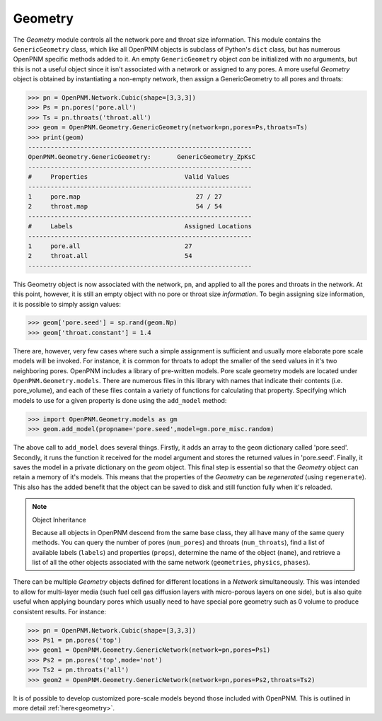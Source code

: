 .. _geometry:

###############################################################################
Geometry
###############################################################################
The *Geometry* module controls all the network pore and throat size information.  This module contains the ``GenericGeometry`` class, which like all OpenPNM objects is subclass of Python's ``dict`` class, but has numerous OpenPNM specific methods added to it.  An empty ``GenericGeometry`` object *can* be initialized with no arguments, but this is not a useful object since it isn't associated with a network or assigned to any pores.  A more useful *Geometry* object is obtained by instantiating a non-empty network, then assign a GenericGeometry to all pores and throats:

>>> pn = OpenPNM.Network.Cubic(shape=[3,3,3])
>>> Ps = pn.pores('pore.all')
>>> Ts = pn.throats('throat.all')
>>> geom = OpenPNM.Geometry.GenericGeometry(network=pn,pores=Ps,throats=Ts)
>>> print(geom)
------------------------------------------------------------
OpenPNM.Geometry.GenericGeometry: 	GenericGeometry_ZpKsC
------------------------------------------------------------
#     Properties                          Valid Values
------------------------------------------------------------
1     pore.map                               27 / 27   
2     throat.map                             54 / 54   
------------------------------------------------------------
#     Labels                              Assigned Locations
------------------------------------------------------------
1     pore.all                            27        
2     throat.all                          54        
------------------------------------------------------------

This Geometry object is now associated with the network, ``pn``, and applied to all the pores and throats in the network.  At this point, however, it is still an empty object with no pore or throat size *information*.  To begin assigning size information, it is possible to simply assign values:

>>> geom['pore.seed'] = sp.rand(geom.Np)
>>> geom['throat.constant'] = 1.4

There are, however, very few cases where such a simple assignment is sufficient and usually more elaborate pore scale models will be invoked.  For instance, it is common for throats to adopt the smaller of the seed values in it's two neighboring pores.  OpenPNM includes a library of pre-written models.  Pore scale geometry models are located under ``OpenPNM.Geometry.models``.  There are numerous files in this library with names that indicate their contents (i.e. pore_volume), and each of these files contain a variety of functions for calculating that property.  Specifying which models to use for a given property is done using the ``add_model`` method:

>>> import OpenPNM.Geometry.models as gm
>>> geom.add_model(propname='pore.seed',model=gm.pore_misc.random)

The above call to ``add_model`` does several things.  Firstly, it adds an array to the ``geom`` dictionary called 'pore.seed'.  Secondly, it runs the function it received for the model argument and stores the returned values in 'pore.seed'.  Finally, it saves the model in a private dictionary on the `geom` object.  This final step is essential so that the *Geometry* object can retain a memory of it's models.  This means that the properties of the *Geometry* can be *regenerated* (using ``regenerate``).  This also has the added benefit that the object can be saved to disk and still function fully when it's reloaded.

.. note:: Object Inheritance
	
	Because all objects in OpenPNM descend from the same base class, they all have many of the same query methods.  You can query the number of pores (``num_pores``) and throats (``num_throats``), find a list of available labels (``labels``) and properties (``props``), determine the name of the object (``name``), and retrieve a list of all the other objects associated with the same network (``geometries``, ``physics``, ``phases``).  

There can be multiple *Geometry* objects defined for different locations in a *Network* simultaneously.  This was intended to allow for multi-layer media (such fuel cell gas diffusion layers with micro-porous layers on one side), but is also quite useful when applying boundary pores which usually need to have special pore geometry such as 0 volume to produce consistent results.  For instance:

>>> pn = OpenPNM.Network.Cubic(shape=[3,3,3])
>>> Ps1 = pn.pores('top')
>>> geom1 = OpenPNM.Geometry.GenericNetwork(network=pn,pores=Ps1)
>>> Ps2 = pn.pores('top',mode='not')
>>> Ts2 = pn.throats('all')
>>> geom2 = OpenPNM.Geometry.GenericNetwork(network=pn,pores=Ps2,throats=Ts2)

It is of possible to develop customized pore-scale models beyond those included with OpenPNM.  This is outlined in more detail :ref:`here<geometry>`.
